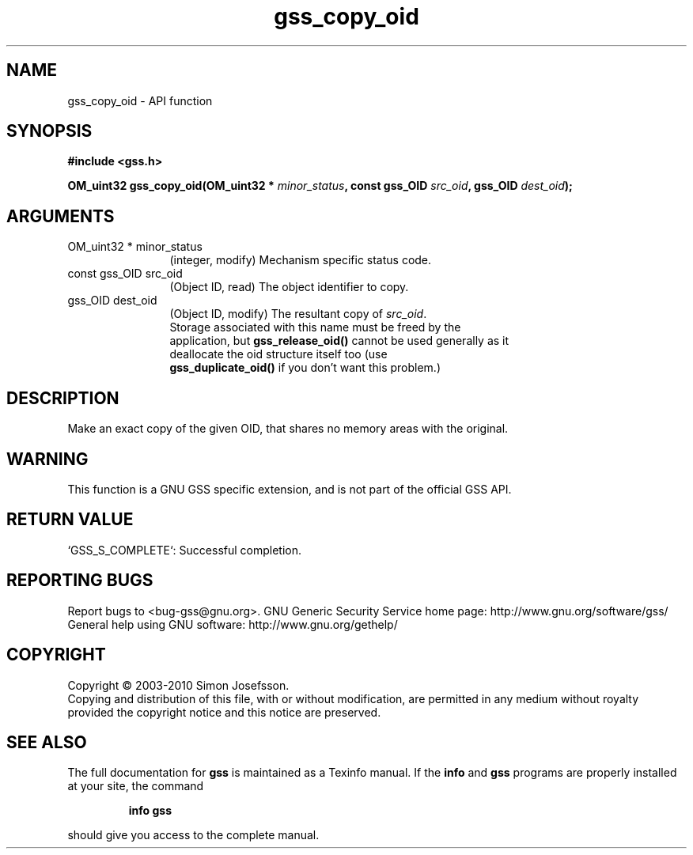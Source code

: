 .\" DO NOT MODIFY THIS FILE!  It was generated by gdoc.
.TH "gss_copy_oid" 3 "0.1.5" "gss" "gss"
.SH NAME
gss_copy_oid \- API function
.SH SYNOPSIS
.B #include <gss.h>
.sp
.BI "OM_uint32 gss_copy_oid(OM_uint32 * " minor_status ", const gss_OID " src_oid ", gss_OID " dest_oid ");"
.SH ARGUMENTS
.IP "OM_uint32 * minor_status" 12
(integer, modify) Mechanism specific status code.
.IP "const gss_OID src_oid" 12
(Object ID, read) The object identifier to copy.
.IP "gss_OID dest_oid" 12
(Object ID, modify) The resultant copy of \fIsrc_oid\fP.
  Storage associated with this name must be freed by the
  application, but \fBgss_release_oid()\fP cannot be used generally as it
  deallocate the oid structure itself too (use
  \fBgss_duplicate_oid()\fP if you don't want this problem.)
.SH "DESCRIPTION"
Make an exact copy of the given OID, that shares no memory areas
with the original.
.SH "WARNING"
This function is a GNU GSS specific extension, and is not
part of the official GSS API.
.SH "RETURN VALUE"

`GSS_S_COMPLETE`: Successful completion.
.SH "REPORTING BUGS"
Report bugs to <bug-gss@gnu.org>.
GNU Generic Security Service home page: http://www.gnu.org/software/gss/
General help using GNU software: http://www.gnu.org/gethelp/
.SH COPYRIGHT
Copyright \(co 2003-2010 Simon Josefsson.
.br
Copying and distribution of this file, with or without modification,
are permitted in any medium without royalty provided the copyright
notice and this notice are preserved.
.SH "SEE ALSO"
The full documentation for
.B gss
is maintained as a Texinfo manual.  If the
.B info
and
.B gss
programs are properly installed at your site, the command
.IP
.B info gss
.PP
should give you access to the complete manual.
